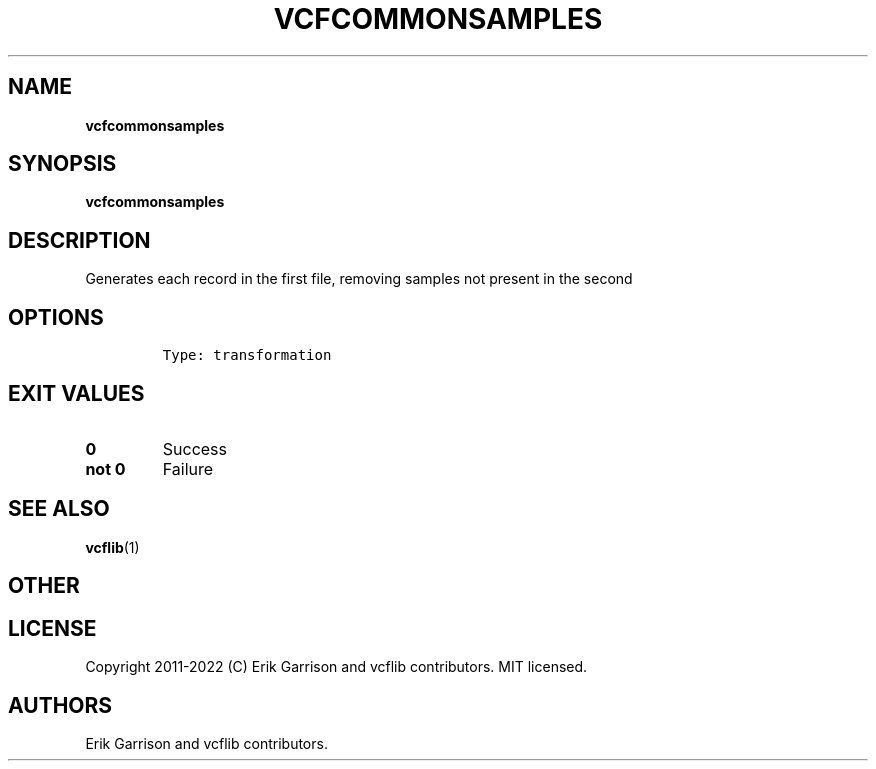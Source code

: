 .\" Automatically generated by Pandoc 2.14.0.3
.\"
.TH "VCFCOMMONSAMPLES" "1" "" "vcfcommonsamples (vcflib)" "vcfcommonsamples (VCF transformation)"
.hy
.SH NAME
.PP
\f[B]vcfcommonsamples\f[R]
.SH SYNOPSIS
.PP
\f[B]vcfcommonsamples\f[R]
.SH DESCRIPTION
.PP
Generates each record in the first file, removing samples not present in
the second
.SH OPTIONS
.IP
.nf
\f[C]

Type: transformation
\f[R]
.fi
.SH EXIT VALUES
.TP
\f[B]0\f[R]
Success
.TP
\f[B]not 0\f[R]
Failure
.SH SEE ALSO
.PP
\f[B]vcflib\f[R](1)
.SH OTHER
.SH LICENSE
.PP
Copyright 2011-2022 (C) Erik Garrison and vcflib contributors.
MIT licensed.
.SH AUTHORS
Erik Garrison and vcflib contributors.
